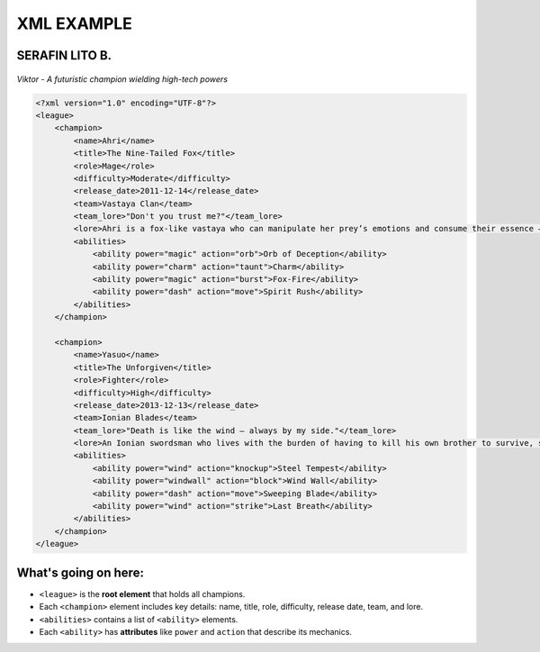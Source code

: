 XML EXAMPLE
================
SERAFIN LITO B.
----------------

.. figure:: https://storage.googleapis.com/a1aa/image/725be2bf-54f1-4a14-73b8-8ad106ba34f3.jpg
   :alt: Viktor champion image with blue laser sword and dark background
   :width: 500px
   :align: center

   *Viktor - A futuristic champion wielding high-tech powers*

.. code-block:: xml

    <?xml version="1.0" encoding="UTF-8"?>
    <league>
        <champion>
            <name>Ahri</name>
            <title>The Nine-Tailed Fox</title>
            <role>Mage</role>
            <difficulty>Moderate</difficulty>
            <release_date>2011-12-14</release_date>
            <team>Vastaya Clan</team>
            <team_lore>"Don't you trust me?"</team_lore>
            <lore>Ahri is a fox-like vastaya who can manipulate her prey’s emotions and consume their essence — for amusement or survival.</lore>
            <abilities>
                <ability power="magic" action="orb">Orb of Deception</ability>
                <ability power="charm" action="taunt">Charm</ability>
                <ability power="magic" action="burst">Fox-Fire</ability>
                <ability power="dash" action="move">Spirit Rush</ability>
            </abilities>
        </champion>

        <champion>
            <name>Yasuo</name>
            <title>The Unforgiven</title>
            <role>Fighter</role>
            <difficulty>High</difficulty>
            <release_date>2013-12-13</release_date>
            <team>Ionian Blades</team>
            <team_lore>"Death is like the wind — always by my side."</team_lore>
            <lore>An Ionian swordsman who lives with the burden of having to kill his own brother to survive, seeking redemption.</lore>
            <abilities>
                <ability power="wind" action="knockup">Steel Tempest</ability>
                <ability power="windwall" action="block">Wind Wall</ability>
                <ability power="dash" action="move">Sweeping Blade</ability>
                <ability power="wind" action="strike">Last Breath</ability>
            </abilities>
        </champion>
    </league>

What's going on here:
------------------------

- ``<league>`` is the **root element** that holds all champions.
- Each ``<champion>`` element includes key details: name, title, role, difficulty, release date, team, and lore.
- ``<abilities>`` contains a list of ``<ability>`` elements.
- Each ``<ability>`` has **attributes** like ``power`` and ``action`` that describe its mechanics.

